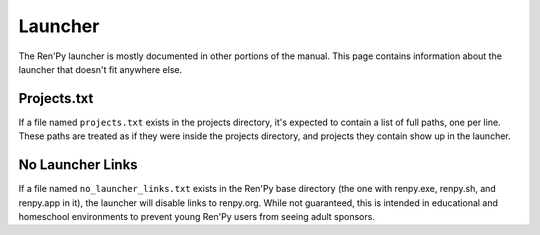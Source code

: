 ========
Launcher
========

The Ren'Py launcher is mostly documented in other portions of the manual. This
page contains information about the launcher that doesn't fit anywhere else.

Projects.txt
------------

If a file named ``projects.txt`` exists in the projects directory, it's expected
to contain a list of full paths, one per line. These paths are treated as if
they were inside the projects directory, and projects they contain show
up in the launcher.


No Launcher Links
-----------------

If a file named ``no_launcher_links.txt`` exists in the Ren'Py base directory (the one with
renpy.exe, renpy.sh, and renpy.app in it), the launcher will disable links to renpy.org. While
not guaranteed, this is intended in educational and homeschool environments to prevent young
Ren'Py users from seeing adult sponsors.
